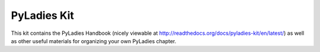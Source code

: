 PyLadies Kit
============

This kit contains the PyLadies Handbook (nicely viewable at http://readthedocs.org/docs/pyladies-kit/en/latest/) as well as other useful materials for organizing your own PyLadies chapter.